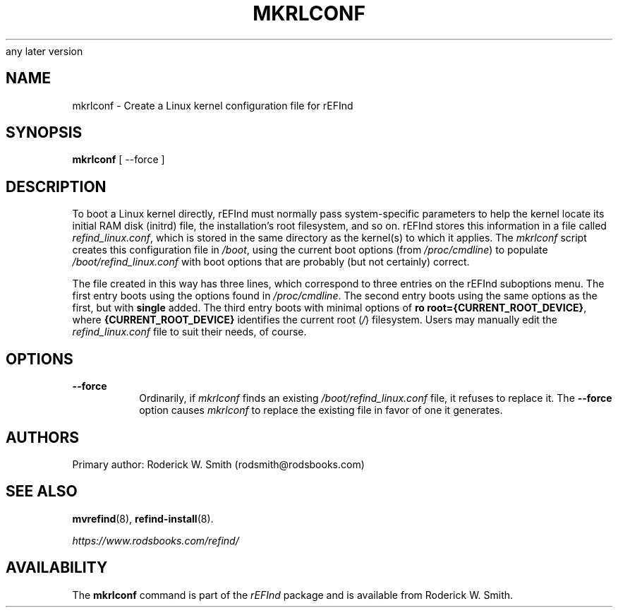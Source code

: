 .\" Copyright 2015-2023 Roderick W. Smith (rodsmith@rodsbooks.com)
.\" May be distributed under the GNU Free Documentation License version 1.3 or
any later version
.TH "MKRLCONF" "8" "0.13.3" "Roderick W. Smith" "rEFInd Manual"
.SH "NAME"
mkrlconf \- Create a Linux kernel configuration file for rEFInd
.SH "SYNOPSIS"
.BI "mkrlconf "
[ \-\-force ]

.SH "DESCRIPTION"

To boot a Linux kernel directly, rEFInd must normally pass system-specific
parameters to help the kernel locate its initial RAM disk (initrd) file,
the installation's root filesystem, and so on. rEFInd stores this
information in a file called \fIrefind_linux.conf\fR, which is stored in
the same directory as the kernel(s) to which it applies. The \fImkrlconf\fR
script creates this configuration file in \fI/boot\fR, using the current
boot options (from \fI/proc/cmdline\fR) to populate
\fI/boot/refind_linux.conf\fR with boot options that are probably (but not
certainly) correct.

The file created in this way has three lines, which correspond to three
entries on the rEFInd suboptions menu. The first entry boots using the
options found in \fI/proc/cmdline\fR. The second entry boots using the same
options as the first, but with \fBsingle\fR added. The third entry boots
with minimal options of \fBro root={CURRENT_ROOT_DEVICE}\fR, where
\fB{CURRENT_ROOT_DEVICE}\fR identifies the current root (\fI/\fR)
filesystem. Users may manually edit the \fIrefind_linux.conf\fR file to
suit their needs, of course.

.SH "OPTIONS"

.TP
.B \-\-force
Ordinarily, if \fImkrlconf\fR finds an existing
\fI/boot/refind_linux.conf\fR file, it refuses to replace it. The
\fB\-\-force\fR option causes \fImkrlconf\fR to replace the existing file
in favor of one it generates.

.SH "AUTHORS"
Primary author: Roderick W. Smith (rodsmith@rodsbooks.com)

.SH "SEE ALSO"
.BR mvrefind (8),
.BR refind-install (8).

\fIhttps://www.rodsbooks.com/refind/\fR

.SH "AVAILABILITY"
The \fBmkrlconf\fR command is part of the \fIrEFInd\fR package and is
available from Roderick W. Smith.
